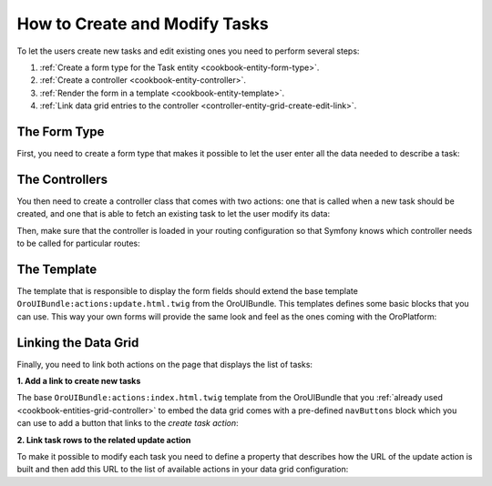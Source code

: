 How to Create and Modify Tasks
==============================

To let the users create new tasks and edit existing ones you need to perform several steps:

#. :ref:`Create a form type for the Task entity <cookbook-entity-form-type>`.

#. :ref:`Create a controller <cookbook-entity-controller>`.

#. :ref:`Render the form in a template <cookbook-entity-template>`.

#. :ref:`Link data grid entries to the controller <controller-entity-grid-create-edit-link>`.

.. _cookbook-entity-form-type:

The Form Type
-------------

First, you need to create a form type that makes it possible to let the user enter all the data
needed to describe a task:

.. code-block:: php
    :linenos:

    // src/AppBundle/Form/TaskType.php
    namespace AppBundle\Form;

    use Symfony\Component\Form\AbstractType;
    use Symfony\Component\Form\FormBuilderInterface;
    use Symfony\Component\OptionsResolver\OptionsResolver;

    class TaskType extends AbstractType
    {
        public function buildForm(FormBuilderInterface $builder)
        {
            $builder
                ->add('subject')
                ->add('description')
                ->add('dueDate')
                ->add('priority')
            ;
        }

        public function configureOptions(OptionsResolver $resolver)
        {
            $resolver->setDefaults(array(
                'data_class' => 'AppBundle\Entity\Task',
            ));
        }
    }

.. seealso::

    Learn more about form types `in the Symfony documentation`_.

.. _cookbook-entity-controller:

The Controllers
---------------

You then need to create a controller class that comes with two actions: one that is called when a
new task should be created, and one that is able to fetch an existing task to let the user modify
its data:

.. code-block:: php
    :linenos:

    // src/AppBundle/Controller/TaskController.php
    namespace AppBundle\Controller;

    use AppBundle\Entity\Task;
    use Sensio\Bundle\FrameworkExtraBundle\Configuration\Route;
    use Sensio\Bundle\FrameworkExtraBundle\Configuration\Template;
    use Symfony\Bundle\FrameworkBundle\Controller\Controller;
    use Symfony\Component\HttpFoundation\Request;

    /**
     * @Route("/task")
     */
    class TaskController extends Controller
    {
        /**
         * @Route("/create", name="app_task_create")
         * @Template("AppBundle:Task:update.html.twig")
         */
        public function createAction(Request $request)
        {
            return $this->update(new Task(), $request);
        }

        /**
         * @Route("/edit/{id}", name="app_task_update", requirements={"id"="\d+"})
         * @Template("AppBundle:Task:update.html.twig")
         */
        public function editAction(Task $task, Request $request)
        {
            return $this->update($task, $request);
        }

        private function update(Task $task, Request $request)
        {
            $form = $this->createForm(new TaskType(), $task);

            return array(
                'entity' => $task,
                'form' => $form->createView(),
            );
        }
    }

Then, make sure that the controller is loaded in your routing configuration so that Symfony knows
which controller needs to be called for particular routes:

.. code-block:: yaml
    :linenos:

    # src/AppBundle/Resources/config/routing.yml
    app_task:
        resource: '@AppBundle/Controller/TaskController.php'
        type: annotation

.. _cookbook-entity-template:

The Template
------------

The template that is responsible to display the form fields should extend the base template
``OroUIBundle:actions:update.html.twig`` from the OroUIBundle. This templates defines some basic blocks
that you can use. This way your own forms will provide the same look and feel as the ones coming
with the OroPlatform:

.. code-block:: html+jinja
    :linenos:

    {# src/AppBundle/Resources/views/Task/update.html.twig #}

    {# extend the base template from the OroUIBundle #}
    {% extends 'OroUIBundle:actions:update.html.twig' %}

    {# reuse the form theme provided with the OroPlatform #}
    {% form_theme form with 'OroFormBundle:Form:fields.html.twig' %}

    {# make the current task accessible with the task variable #}
    {% set task = form.vars.value %}

    {# choose the appropriate action depending on whether a task is created or modified #}
    {# this variable needs to be named formAction as this is what the base template expects #}
    {% if task.id %}
        {% set formAction = path('app_task_update', { 'id': task.id }) %}
    {% else %}
        {% set formAction = path('app_task_create') %}
    {% endif %}

    {% block navButtons %}
        {# the cancelButton() macro creates a button that discards the
           entered data and leads the user to the linked controller #}
        {{ UI.cancelButton(path('app_task_index')) }}

        {# the dropdownSaveButton() macro offers a way to let the user select
           between different options when saving an entity, the selected option
           will be passed to the controller handling the request as an additonal
           parameter #}
        {{ UI.dropdownSaveButton({
            'html': UI.saveAndCloseButton() ~ UI.saveAndStayButton()
        }) }}
    {% endblock navButtons %}

    {% block pageHeader %}
        {% if task.id %}
            {% set breadcrumbs = {
                'entity': task,
                'indexPath': path('app_task_index'),
                'indexLabel': 'Tasks',
                'entityTitle': task.subject
            } %}
            {{ parent() }}
        {% else %}
            {% set title = 'oro.ui.create_entity'|trans({ '%entityName%': 'Task' }) %}
            {{ include('OroUIBundle::page_title_block.html.twig', { title: title }) %}
        {% endif %}
    {% endblock pageHeader %}

    {% block content_data %}
        {% set id = 'task-edit' %}
        {% set dataBlocks = [{
                'title': 'General'|trans,
                'class': 'active',
                'subblocks': [{
                    'title': '',
                    'data': [
                        form_row(form.subject),
                        form_row(form.description),
                        form_row(form.dueDate),
                        form_row(form.priority),
                    ]
                }]
            }]
        %}

        {# the data variable is a special variable that is used in the
           parent content_data block to render the visual content "blocks"
           of a page #}
        {% set data = {
            'formErrors': form_errors(form) ? form_errors(form) : null,
            'dataBlocks': dataBlocks,
        } %}

        {{ parent() }}
    {% endblock content_data %}

.. _controller-entity-grid-create-edit-link:

Linking the Data Grid
---------------------

Finally, you need to link both actions on the page that displays the list of tasks:

**1. Add a link to create new tasks**

The base ``OroUIBundle:actions:index.html.twig`` template from the OroUIBundle that you
:ref:`already used <cookbook-entities-grid-controller>` to embed the data grid comes with a
pre-defined ``navButtons`` block which you can use to add a button that links to the *create task
action*:

.. code-block:: html+jinja
    :linenos:

    {# src/AppBundle/Resources/views/Task/index.html.twig #}
    {% extends 'OroUIBundle:actions:index.html.twig' %}

    {% set gridName = 'app-tasks-grid' %}
    {% set pageTitle = 'Task' %}

    {% block navButtons %}
        <div class="btn-group">
            {{ UI.addButton({
                'path': path('app_task_create'),
                'entity_label': 'Create a task',
            }) }}
        </div>
    {% endblock %}

**2. Link task rows to the related update action**

To make it possible to modify each task you need to define a property that describes how the URL of
the update action is built and then add this URL to the list of available actions in your data grid
configuration:

.. code-block:: yaml
    :linenos:

    # src/AppBundle/Resources/config/oro/datagrids.yml
    datagrids:
        app-tasks-grid:
            # ...
            properties:
                id: ~
                update_link:
                    type: url
                    route: app_task_update
                    params:
                        - id
                # ...
            actions:
                # ...
                edit:
                    type: navigate
                    label: Edit
                    link: update_link
                    icon: edit

.. _`in the Symfony documentation`: http://symfony.com/doc/current/book/forms.html
